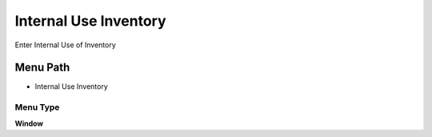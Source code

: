 
.. _functional-guide/menu/menu-internal-use-inventory:

======================
Internal Use Inventory
======================

Enter Internal Use of Inventory

Menu Path
=========


* Internal Use Inventory

Menu Type
---------
\ **Window**\ 


.. seealso::
    :ref:`functional-guide/window/window-internal-use-inventory`
